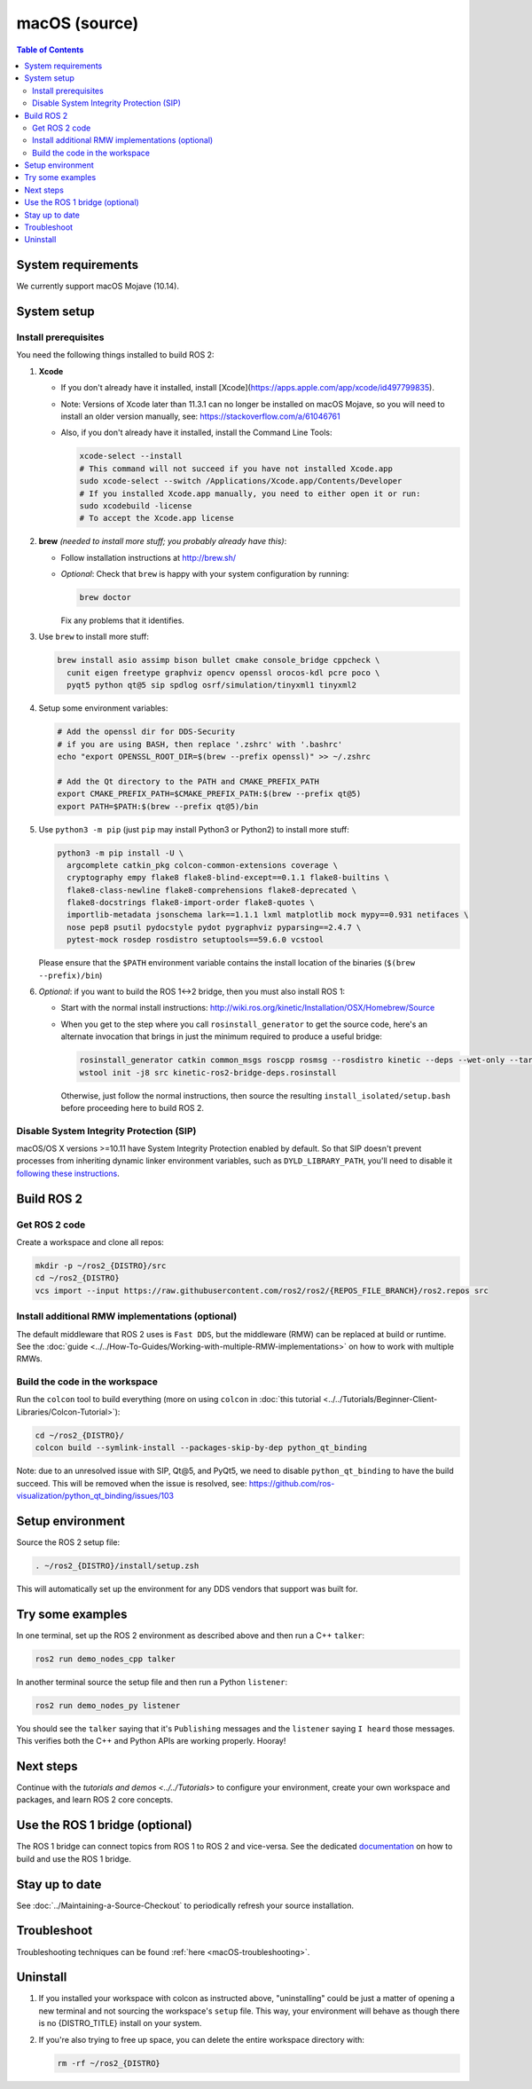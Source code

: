 .. redirect-from::

  Installation/Rolling/OSX-Development-Setup
  Installation/macOS-Development-Setup

macOS (source)
==============

.. contents:: Table of Contents
   :depth: 2
   :local:

System requirements
-------------------

We currently support macOS Mojave (10.14).

System setup
------------

Install prerequisites
^^^^^^^^^^^^^^^^^^^^^

You need the following things installed to build ROS 2:


#.
   **Xcode**

   * If you don't already have it installed, install [Xcode](https://apps.apple.com/app/xcode/id497799835).
   * Note: Versions of Xcode later than 11.3.1 can no longer be installed on macOS Mojave, so you will need to install an older version manually, see: https://stackoverflow.com/a/61046761
   * Also, if you don't already have it installed, install the Command Line Tools:

     .. code-block:: bash

        xcode-select --install
        # This command will not succeed if you have not installed Xcode.app
        sudo xcode-select --switch /Applications/Xcode.app/Contents/Developer
        # If you installed Xcode.app manually, you need to either open it or run:
        sudo xcodebuild -license
        # To accept the Xcode.app license

#.
   **brew** *(needed to install more stuff; you probably already have this)*:


   * Follow installation instructions at http://brew.sh/
   *
     *Optional*: Check that ``brew`` is happy with your system configuration by running:

     .. code-block:: bash

        brew doctor

     Fix any problems that it identifies.

#.
   Use ``brew`` to install more stuff:

   .. code-block:: bash

      brew install asio assimp bison bullet cmake console_bridge cppcheck \
        cunit eigen freetype graphviz opencv openssl orocos-kdl pcre poco \
        pyqt5 python qt@5 sip spdlog osrf/simulation/tinyxml1 tinyxml2

#.
   Setup some environment variables:

   .. code-block:: bash

      # Add the openssl dir for DDS-Security
      # if you are using BASH, then replace '.zshrc' with '.bashrc'
      echo "export OPENSSL_ROOT_DIR=$(brew --prefix openssl)" >> ~/.zshrc

      # Add the Qt directory to the PATH and CMAKE_PREFIX_PATH
      export CMAKE_PREFIX_PATH=$CMAKE_PREFIX_PATH:$(brew --prefix qt@5)
      export PATH=$PATH:$(brew --prefix qt@5)/bin

#.
   Use ``python3 -m pip`` (just ``pip`` may install Python3 or Python2) to install more stuff:

   .. code-block:: bash

      python3 -m pip install -U \
        argcomplete catkin_pkg colcon-common-extensions coverage \
        cryptography empy flake8 flake8-blind-except==0.1.1 flake8-builtins \
        flake8-class-newline flake8-comprehensions flake8-deprecated \
        flake8-docstrings flake8-import-order flake8-quotes \
        importlib-metadata jsonschema lark==1.1.1 lxml matplotlib mock mypy==0.931 netifaces \
        nose pep8 psutil pydocstyle pydot pygraphviz pyparsing==2.4.7 \
        pytest-mock rosdep rosdistro setuptools==59.6.0 vcstool

   Please ensure that the ``$PATH`` environment variable contains the install location of the binaries (``$(brew --prefix)/bin``)

#.
   *Optional*: if you want to build the ROS 1<->2 bridge, then you must also install ROS 1:


   * Start with the normal install instructions: http://wiki.ros.org/kinetic/Installation/OSX/Homebrew/Source
   *
     When you get to the step where you call ``rosinstall_generator`` to get the source code, here's an alternate invocation that brings in just the minimum required to produce a useful bridge:

     .. code-block:: bash

        rosinstall_generator catkin common_msgs roscpp rosmsg --rosdistro kinetic --deps --wet-only --tar > kinetic-ros2-bridge-deps.rosinstall
        wstool init -j8 src kinetic-ros2-bridge-deps.rosinstall


     Otherwise, just follow the normal instructions, then source the resulting ``install_isolated/setup.bash`` before proceeding here to build ROS 2.

Disable System Integrity Protection (SIP)
^^^^^^^^^^^^^^^^^^^^^^^^^^^^^^^^^^^^^^^^^

macOS/OS X versions >=10.11 have System Integrity Protection enabled by default.
So that SIP doesn't prevent processes from inheriting dynamic linker environment variables, such as ``DYLD_LIBRARY_PATH``, you'll need to disable it `following these instructions <https://developer.apple.com/library/content/documentation/Security/Conceptual/System_Integrity_Protection_Guide/ConfiguringSystemIntegrityProtection/ConfiguringSystemIntegrityProtection.html>`__.

Build ROS 2
-----------

Get ROS 2 code
^^^^^^^^^^^^^^

Create a workspace and clone all repos:

.. code-block:: bash

   mkdir -p ~/ros2_{DISTRO}/src
   cd ~/ros2_{DISTRO}
   vcs import --input https://raw.githubusercontent.com/ros2/ros2/{REPOS_FILE_BRANCH}/ros2.repos src

Install additional RMW implementations (optional)
^^^^^^^^^^^^^^^^^^^^^^^^^^^^^^^^^^^^^^^^^^^^^^^^^

The default middleware that ROS 2 uses is ``Fast DDS``, but the middleware (RMW) can be replaced at build or runtime.
See the :doc:`guide <../../How-To-Guides/Working-with-multiple-RMW-implementations>` on how to work with multiple RMWs.

Build the code in the workspace
^^^^^^^^^^^^^^^^^^^^^^^^^^^^^^^

Run the ``colcon`` tool to build everything (more on using ``colcon`` in :doc:`this tutorial <../../Tutorials/Beginner-Client-Libraries/Colcon-Tutorial>`):

.. code-block:: bash

   cd ~/ros2_{DISTRO}/
   colcon build --symlink-install --packages-skip-by-dep python_qt_binding

Note: due to an unresolved issue with SIP, Qt@5, and PyQt5, we need to disable ``python_qt_binding`` to have the build succeed.
This will be removed when the issue is resolved, see: https://github.com/ros-visualization/python_qt_binding/issues/103

Setup environment
-----------------

Source the ROS 2 setup file:

.. code-block:: bash

   . ~/ros2_{DISTRO}/install/setup.zsh

This will automatically set up the environment for any DDS vendors that support was built for.

Try some examples
-----------------

In one terminal, set up the ROS 2 environment as described above and then run a C++ ``talker``:

.. code-block:: bash

   ros2 run demo_nodes_cpp talker

In another terminal source the setup file and then run a Python ``listener``:

.. code-block:: bash

   ros2 run demo_nodes_py listener

You should see the ``talker`` saying that it's ``Publishing`` messages and the ``listener`` saying ``I heard`` those messages.
This verifies both the C++ and Python APIs are working properly.
Hooray!

Next steps
----------

Continue with the `tutorials and demos <../../Tutorials>` to configure your environment, create your own workspace and packages, and learn ROS 2 core concepts.

Use the ROS 1 bridge (optional)
-------------------------------

The ROS 1 bridge can connect topics from ROS 1 to ROS 2 and vice-versa.
See the dedicated `documentation <https://github.com/ros2/ros1_bridge/blob/master/README.md>`__ on how to build and use the ROS 1 bridge.

Stay up to date
---------------

See :doc:`../Maintaining-a-Source-Checkout` to periodically refresh your source installation.

Troubleshoot
------------

Troubleshooting techniques can be found :ref:`here <macOS-troubleshooting>`.

Uninstall
---------

1. If you installed your workspace with colcon as instructed above, "uninstalling" could be just a matter of opening a new terminal and not sourcing the workspace's ``setup`` file.
   This way, your environment will behave as though there is no {DISTRO_TITLE} install on your system.

2. If you're also trying to free up space, you can delete the entire workspace directory with:

   .. code-block:: bash

      rm -rf ~/ros2_{DISTRO}
